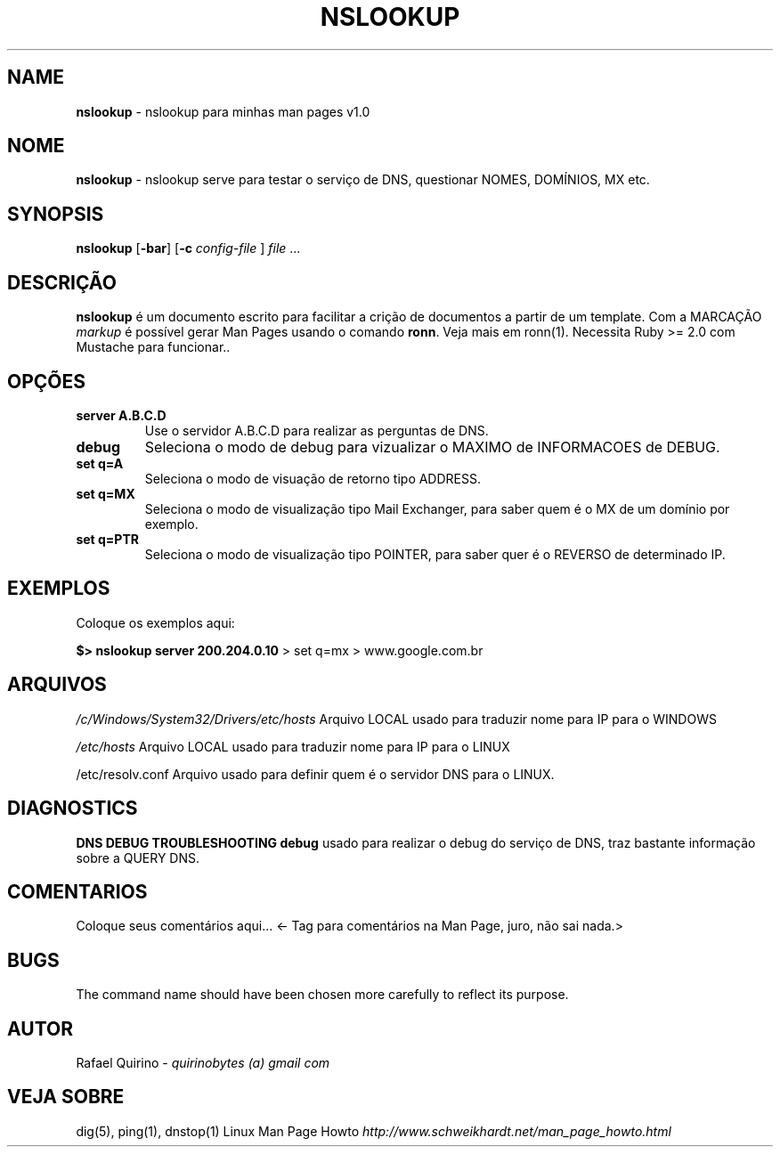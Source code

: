 .\" generated with Ronn/v0.7.3
.\" http://github.com/rtomayko/ronn/tree/0.7.3
.
.TH "NSLOOKUP" "1" "August 2015" "" ""
.
.SH "NAME"
\fBnslookup\fR \- nslookup para minhas man pages v1\.0
.
.SH "NOME"
\fBnslookup\fR \- nslookup serve para testar o serviço de DNS, questionar NOMES, DOMÍNIOS, MX etc\.
.
.SH "SYNOPSIS"
\fBnslookup\fR [\fB\-bar\fR] [\fB\-c\fR \fIconfig\-file\fR ] \fIfile\fR \.\.\.
.
.SH "DESCRIÇÃO"
\fBnslookup\fR é um documento escrito para facilitar a crição de documentos a partir de um template\. Com a MARCAÇÃO \fImarkup\fR é possível gerar Man Pages usando o comando \fBronn\fR\. Veja mais em ronn(1)\. Necessita Ruby >= 2\.0 com Mustache para funcionar\.\.
.
.SH "OPÇÕES"
.
.TP
\fBserver A\.B\.C\.D\fR
Use o servidor A\.B\.C\.D para realizar as perguntas de DNS\.
.
.TP
\fBdebug\fR
Seleciona o modo de debug para vizualizar o MAXIMO de INFORMACOES de DEBUG\.
.
.TP
\fBset q=A\fR
Seleciona o modo de visuação de retorno tipo ADDRESS\.
.
.TP
\fBset q=MX\fR
Seleciona o modo de visualização tipo Mail Exchanger, para saber quem é o MX de um domínio por exemplo\.
.
.TP
\fBset q=PTR\fR
Seleciona o modo de visualização tipo POINTER, para saber quer é o REVERSO de determinado IP\.
.
.SH "EXEMPLOS"
Coloque os exemplos aqui:
.
.P
\fB$> nslookup server 200\.204\.0\.10\fR > set q=mx > www\.google\.com\.br
.
.SH "ARQUIVOS"
\fI/c/Windows/System32/Drivers/etc/hosts\fR Arquivo LOCAL usado para traduzir nome para IP para o WINDOWS
.
.P
\fI/etc/hosts\fR Arquivo LOCAL usado para traduzir nome para IP para o LINUX
.
.P
/etc/resolv\.conf Arquivo usado para definir quem é o servidor DNS para o LINUX\.
.
.SH "DIAGNOSTICS"
\fBDNS DEBUG TROUBLESHOOTING\fR \fBdebug\fR usado para realizar o debug do serviço de DNS, traz bastante informação sobre a QUERY DNS\.
.
.SH "COMENTARIOS"
Coloque seus comentários aqui\.\.\. <\- Tag para comentários na Man Page, juro, não sai nada\.>
.
.SH "BUGS"
The command name should have been chosen more carefully to reflect its purpose\.
.
.SH "AUTOR"
Rafael Quirino \- \fIquirinobytes (a) gmail com\fR
.
.SH "VEJA SOBRE"
dig(5), ping(1), dnstop(1) Linux Man Page Howto \fIhttp://www\.schweikhardt\.net/man_page_howto\.html\fR

